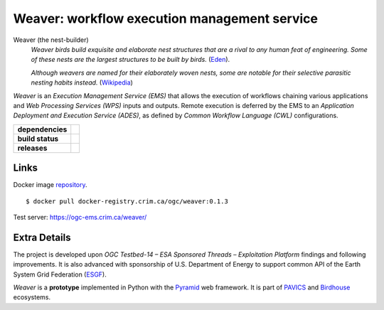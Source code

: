 =============================================
Weaver: workflow execution management service
=============================================

Weaver (the nest-builder)
  *Weaver birds build exquisite and elaborate nest structures that are a rival to any human feat of engineering.
  Some of these nests are the largest structures to be built by birds.*
  (`Eden <https://eden.uktv.co.uk/animals/birds/article/weaver-birds/>`_).

  *Although weavers are named for their elaborately woven nests, some are notable for their selective parasitic nesting habits instead.*
  (`Wikipedia <https://en.wikipedia.org/wiki/Ploceidae>`_)

`Weaver` is an `Execution Management Service (EMS)` that allows the execution of workflows chaining various
applications and `Web Processing Services (WPS)` inputs and outputs. Remote execution is deferred by the EMS to an
`Application Deployment and Execution Service (ADES)`, as defined by
`Common Workflow Language (CWL)` configurations.

.. start-badges

.. list-table::
    :stub-columns: 1

    * - dependencies
      - | |py_ver| |requires|
    * - build status
      - | |travis_latest| |travis_tag| |coverage|
    * - releases
      - | |version| |commits-since| |license|

.. |py_ver| image:: https://img.shields.io/badge/python-2.7%2C%203.5%2B-blue.svg
    :alt: Requires Python 2.7, 3.5+
    :target: https://www.python.org/getit

.. |commits-since| image:: https://img.shields.io/github/commits-since/crim-ca/weaver/0.1.3.svg
    :alt: Commits since latest release
    :target: https://github.com/crim-ca/weaver/compare/0.1.3...master

.. |version| image:: https://img.shields.io/github/tag/crim-ca/weaver.svg?style=flat
    :alt: Latest Tag
    :target: https://github.com/crim-ca/weaver/tree/0.1.3

.. |requires| image:: https://requires.io/github/crim-ca/weaver/requirements.svg?branch=master
    :alt: Requirements Status
    :target: https://requires.io/github/crim-ca/weaver/requirements/?branch=master

.. |travis_latest| image:: https://img.shields.io/travis/com/crim-ca/weaver/master.svg?label=master
    :alt: Travis-CI Build Status (master branch)
    :target: https://travis-ci.com/crim-ca/weaver

.. |travis_tag| image:: https://img.shields.io/travis/com/crim-ca/weaver/0.1.3.svg?label=0.1.3
    :alt: Travis-CI Build Status (latest tag)
    :target: https://github.com/crim-ca/weaver/tree/0.1.3

.. |coverage| image:: https://img.shields.io/codecov/c/gh/crim-ca/weaver.svg?label=coverage
    :alt: Travis-CI CodeCov Coverage
    :target: https://codecov.io/gh/crim-ca/weaver

.. |license| image:: https://img.shields.io/github/license/crim-ca/weaver.svg
   :target: https://github.com/crim-ca/weaver/blob/master/LICENSE.txt
   :alt: GitHub license

.. end-badges

----------------
Links
----------------

Docker image `repository <https://docker-registry.crim.ca/repositories/3463>`_.

::

    $ docker pull docker-registry.crim.ca/ogc/weaver:0.1.3

Test server: https://ogc-ems.crim.ca/weaver/

----------------
Extra Details
----------------

The project is developed upon `OGC Testbed-14 – ESA Sponsored Threads – Exploitation Platform` findings and
following improvements. It is also advanced with sponsorship of U.S. Department of Energy to support common API of the Earth System Grid Federation (`ESGF`_).

`Weaver` is a **prototype** implemented in Python with the `Pyramid`_ web framework. It is part of `PAVICS`_ and `Birdhouse`_ ecosystems.

.. _PAVICS: https://ouranosinc.github.io/pavics-sdi/index.html
.. _Birdhouse: http://bird-house.github.io/
.. _ESGF: https://esgf.llnl.gov/
.. _Pyramid: http://www.pylonsproject.org
